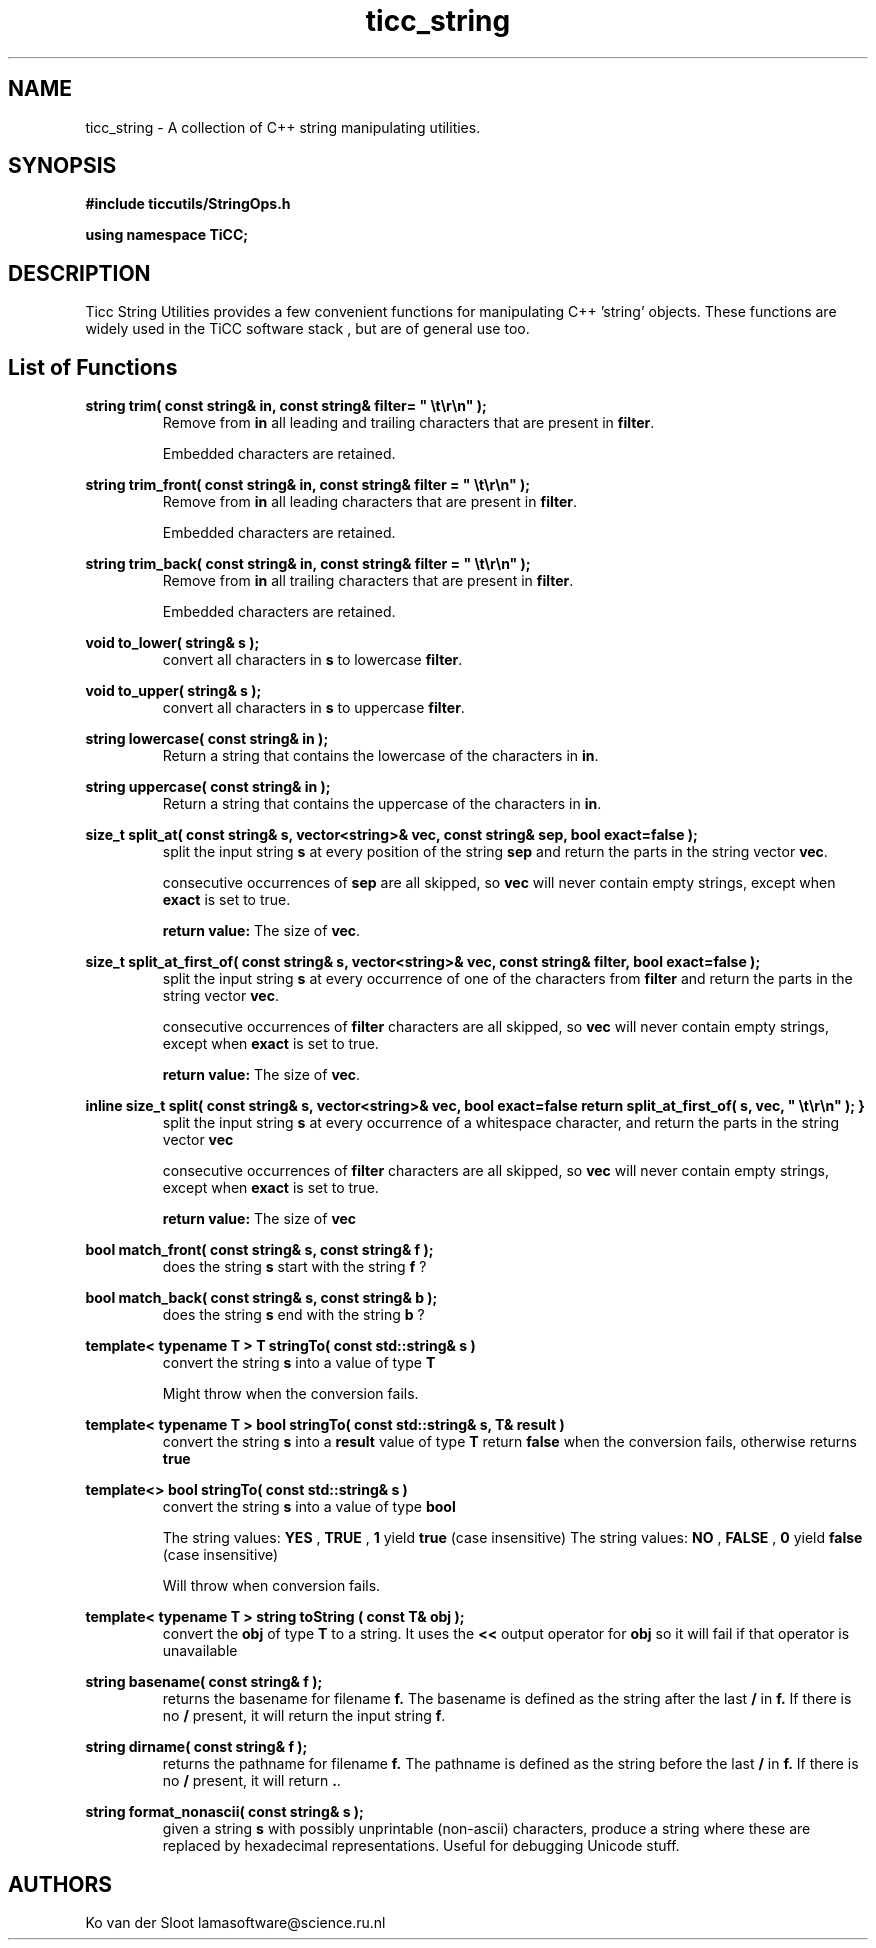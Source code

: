 .TH ticc_string 1 "2015 November 26"

.SH NAME
ticc_string - A collection of C++ string manipulating utilities.

.SH SYNOPSIS
.B #include "ticcutils/StringOps.h"

.B using namespace TiCC;

.SH DESCRIPTION
Ticc String Utilities provides a few convenient functions for manipulating
C++ 'string' objects. These functions are widely used in the TiCC software
stack , but are of general use too.

.SH List of Functions

.B  string trim( const string& in, const string& filter= """ \et\er\en""" );
.RS
Remove from
.B in
all leading and trailing characters that are present in
.BR filter .

Embedded characters are retained.

.RE

.B  string trim_front( const string& in, const string& filter = """ \et\er\en""" );
.RS
Remove from
.B in
all leading characters that are present in
.BR filter .

Embedded characters are retained.
.RE

.B  string trim_back( const string& in, const string& filter = """ \et\er\en""" );
.RS
Remove from
.B in
all trailing characters that are present in
.BR filter .

Embedded characters are retained.
.RE

.B  void to_lower( string& s );
.RS
convert all characters in
.B s
to lowercase
.BR filter .
.RE

.B  void to_upper( string& s );
.RS
convert all characters in
.B s
to uppercase
.BR filter .
.RE

.B  string lowercase( const string& in );
.RS
Return a string that contains the lowercase of the characters in
.BR in .
.RE

.B  string uppercase( const string& in );
.RS
Return a string that contains the uppercase of the characters in
.BR in .
.RE

.B  size_t split_at( const string& s, vector<string>& vec, const string& sep, bool exact=false );
.RS
split the input string
.B s
at every position of the string
.B sep
and return the parts in the string vector
.BR vec .

consecutive occurrences of
.B sep
are all skipped, so
.B vec
will never contain empty strings, except when
.B exact
is set to true.

.B return value:
The size of
.BR vec .
.RE

.B size_t split_at_first_of( const string& s, vector<string>& vec, const string& filter, bool exact=false );
.RS
split the input string
.B s
at every occurrence of one of the characters from
.B filter
and return the parts in the string vector
.BR vec .

consecutive occurrences of
.B filter
characters are all skipped, so
.B vec
will never contain empty strings, except when
.B exact
is set to true.


.B return value:
The size of
.BR vec .
.RE

.B  inline size_t split( const string& s, vector<string>& vec, bool exact=false
.B    return split_at_first_of( s, vec, """ \et\er\en""" );
.B  }
.RS
split the input string
.B s
at every occurrence of a whitespace character, and return the parts in the string vector
.B vec

consecutive occurrences of
.B filter
characters are all skipped, so
.B vec
will never contain empty strings, except when
.B exact
is set to true.

.B return value:
The size of
.B vec
.RE

.B  bool match_front( const string& s, const string& f );
.RS
does the string
.B s
start with the string
.B f
?
.RE

.B  bool match_back( const string& s, const string& b );
.RS
does the string
.B s
end with the string
.B b
?
.RE

.B template< typename T > T stringTo( const std::string& s )
.RS
convert the string
.B s
into a value of type
.B T

Might throw when the conversion fails.
.RE

.B template< typename T > bool stringTo( const std::string& s, T& result )
.RS
convert the string
.B s
into a
.B result
value of type
.B T
return
.B false
when the conversion fails, otherwise returns
.B true
.RE

.B template<> bool stringTo( const std::string& s )
.RS
convert the string
.B s
into a value of type
.B bool

The string values:
.B YES
,
.B TRUE
,
.B 1
yield
.B true
(case insensitive)
The string values:
.B NO
,
.B FALSE
,
.B 0
yield
.B false
(case insensitive)

Will throw when conversion fails.
.RE

.B template< typename T > string toString ( const T& obj );
.RS
convert the
.B obj
of type
.B T
to a string. It uses the
.B <<
output operator for
.B obj
so it will fail if that operator is unavailable
.RE

.B string basename( const string& f );
.RS
returns the basename for filename
.BR f.
The basename is defined as the string after the last
.B /
in
.BR f.
If there is no
.B /
present, it will return the input string
.BR f .
.RE

.B string dirname( const string& f );
.RS
returns the pathname for filename
.B f.
The pathname is defined as the string before the last
.B /
in
.BR f.
If there is no
.B /
present, it will return
.BR ".".
.RE

.B  string format_nonascii( const string& s );
.RS
given a string
.B s
with possibly unprintable (non-ascii) characters, produce a string where these
are replaced by hexadecimal representations.
Useful for debugging Unicode stuff.
.RE

.SH AUTHORS
Ko van der Sloot lamasoftware@science.ru.nl
